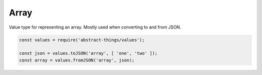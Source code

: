 Array
=====

Value type for representing an array. Mostly used when converting to and from
JSON.

.. sourcecode:: js

	const values = require('abstract-things/values');

	const json = values.toJSON('array', [ 'one', 'two' ]);
	const array = values.fromJSON('array', json);
